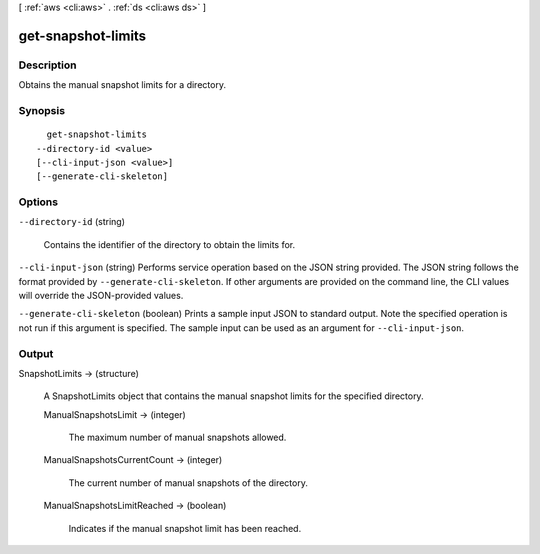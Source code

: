 [ :ref:`aws <cli:aws>` . :ref:`ds <cli:aws ds>` ]

.. _cli:aws ds get-snapshot-limits:


*******************
get-snapshot-limits
*******************



===========
Description
===========



Obtains the manual snapshot limits for a directory.



========
Synopsis
========

::

    get-snapshot-limits
  --directory-id <value>
  [--cli-input-json <value>]
  [--generate-cli-skeleton]




=======
Options
=======

``--directory-id`` (string)


  Contains the identifier of the directory to obtain the limits for.

  

``--cli-input-json`` (string)
Performs service operation based on the JSON string provided. The JSON string follows the format provided by ``--generate-cli-skeleton``. If other arguments are provided on the command line, the CLI values will override the JSON-provided values.

``--generate-cli-skeleton`` (boolean)
Prints a sample input JSON to standard output. Note the specified operation is not run if this argument is specified. The sample input can be used as an argument for ``--cli-input-json``.



======
Output
======

SnapshotLimits -> (structure)

  

  A  SnapshotLimits object that contains the manual snapshot limits for the specified directory.

  

  ManualSnapshotsLimit -> (integer)

    

    The maximum number of manual snapshots allowed.

    

    

  ManualSnapshotsCurrentCount -> (integer)

    

    The current number of manual snapshots of the directory.

    

    

  ManualSnapshotsLimitReached -> (boolean)

    

    Indicates if the manual snapshot limit has been reached.

    

    

  

